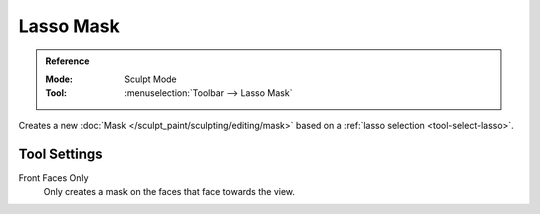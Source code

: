 
**********
Lasso Mask
**********

.. admonition:: Reference
   :class: refbox

   :Mode:      Sculpt Mode
   :Tool:      :menuselection:`Toolbar --> Lasso Mask`

Creates a new :doc:`Mask </sculpt_paint/sculpting/editing/mask>`
based on a :ref:`lasso selection <tool-select-lasso>`.


Tool Settings
=============

Front Faces Only
   Only creates a mask on the faces that face towards the view.
